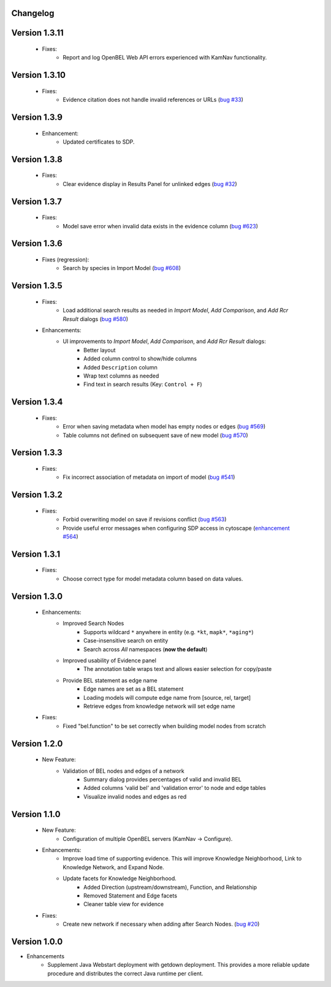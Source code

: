 Changelog
=========


Version 1.3.11
==============

    - Fixes:
        - Report and log OpenBEL Web API errors experienced with KamNav functionality.

Version 1.3.10
==============

    - Fixes:
        - Evidence citation does not handle invalid references or URLs (`bug #33`_)

Version 1.3.9
=============

    - Enhancement:
        - Updated certificates to SDP.

Version 1.3.8
=============

    - Fixes:
        - Clear evidence display in Results Panel for unlinked edges (`bug #32`_)

Version 1.3.7
=============

    - Fixes:
        - Model save error when invalid data exists in the evidence column (`bug #623`_)

Version 1.3.6
=============

    - Fixes (regression):
        - Search by species in Import Model (`bug #608`_)

Version 1.3.5
=============

    - Fixes:
        - Load additional search results as needed in *Import Model*, *Add Comparison*, and *Add Rcr Result* dialogs (`bug #580`_)
    - Enhancements:
        - UI improvements to *Import Model*, *Add Comparison*, and *Add Rcr Result* dialogs:
           - Better layout
           - Added column control to show/hide columns
           - Added ``Description`` column
           - Wrap text columns as needed
           - Find text in search results (Key: ``Control + F``)

Version 1.3.4
=============

    - Fixes:
        - Error when saving metadata when model has empty nodes or edges (`bug #569`_)
        - Table columns not defined on subsequent save of new model (`bug #570`_)

Version 1.3.3
=============

    - Fixes:
        - Fix incorrect association of metadata on import of model (`bug #541`_)

Version 1.3.2
=============

    - Fixes:
        - Forbid overwriting model on save if revisions conflict (`bug #563`_)
        - Provide useful error messages when configuring SDP access in cytoscape (`enhancement #564`_)

Version 1.3.1
=============

    - Fixes:
        - Choose correct type for model metadata column based on data values.

Version 1.3.0
=============

    - Enhancements:
        - Improved Search Nodes
            - Supports wildcard ``*`` anywhere in entity (e.g. ``*kt``, ``mapk*``, ``*aging*``)
            - Case-insensitive search on entity
            - Search across *All* namespaces (**now the default**)
        - Improved usability of Evidence panel
            - The annotation table wraps text and allows easier selection for copy/paste
        - Provide BEL statement as edge name
            - Edge names are set as a BEL statement
            - Loading models will compute edge name from [source, rel, target]
            - Retrieve edges from knowledge network will set edge name
    - Fixes:
        - Fixed "bel.function" to be set correctly when building model nodes from scratch

Version 1.2.0
=============

    - New Feature:
        - Validation of BEL nodes and edges of a network
            - Summary dialog provides percentages of valid and invalid BEL
            - Added columns 'valid bel' and 'validation error' to node and edge tables
            - Visualize invalid nodes and edges as red

Version 1.1.0
=============

    - New Feature:
        - Configuration of multiple OpenBEL servers (KamNav -> Configure).
    - Enhancements:
        - Improve load time of supporting evidence.  This will improve Knowledge Neighborhood, Link to Knowledge Network, and Expand Node.
        - Update facets for Knowledge Neighborhood.
            - Added Direction (upstream/downstream), Function, and Relationship
            - Removed Statement and Edge facets
            - Cleaner table view for evidence
    - Fixes:
        - Create new network if necessary when adding after Search Nodes. (`bug #20`_)

Version 1.0.0
=============

- Enhancements
    - Supplement Java Webstart deployment with getdown deployment.  This provides a more reliable update procedure and distributes the correct Java runtime per client.

.. _bug #20: https://github.com/OpenBEL/kam-nav/issues/20
.. _bug #541: https://redmine.selventa.com/issues/541
.. _bug #563: https://redmine.selventa.com/issues/563
.. _bug #569: https://redmine.selventa.com/issues/569
.. _bug #570: https://redmine.selventa.com/issues/570
.. _enhancement #564: https://redmine.selventa.com/issues/564
.. _bug #580: https://redmine.selventa.com/issues/580
.. _bug #608: https://redmine.selventa.com/issues/608
.. _bug #623: https://redmine.selventa.com/issues/623
.. _bug #32: https://github.com/OpenBEL/kam-nav/issues/32
.. _bug #33: https://github.com/OpenBEL/kam-nav/issues/33
